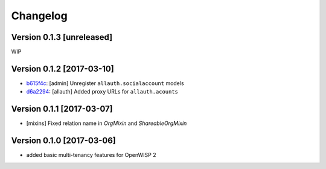 Changelog
=========

Version 0.1.3 [unreleased]
--------------------------

WIP

Version 0.1.2 [2017-03-10]
--------------------------

- `b615f4c <https://github.com/openwisp/openwisp-users/commit/b615f4c>`_:
  [admin] Unregister ``allauth.socialaccount`` models
- `d6a2294 <https://github.com/openwisp/openwisp-users/commit/d6a2294>`_:
  [allauth] Added proxy URLs for ``allauth.acounts``

Version 0.1.1 [2017-03-07]
--------------------------

- [mixins] Fixed relation name in `OrgMixin` and `ShareableOrgMixin`

Version 0.1.0 [2017-03-06]
--------------------------

- added basic multi-tenancy features for OpenWISP 2
